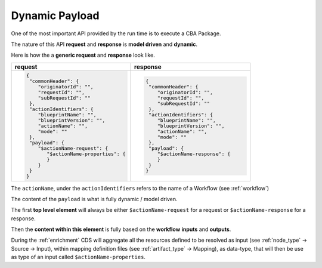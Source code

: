 .. This work is a derivative of https://wiki.onap.org/display/DW/Modeling+Concepts by IBM 
.. used under Creative Commons Attribution 4.0 International License.
.. http://creativecommons.org/licenses/by/4.0
.. Copyright (C) 2020 Deutsche Telekom AG.

Dynamic Payload
-------------------------------------

One of the most important API provided by the run time is to execute a CBA Package.

The nature of this API **request** and **response** is **model
driven** and **dynamic**.

Here is how the a **generic request** and **response** look like.

.. list-table::
   :widths: 50 50
   :header-rows: 1

   * - request
     - response
   * - .. code-block:: json

          {
           "commonHeader": {
              "originatorId": "",
              "requestId": "",
              "subRequestId": ""
           },
           "actionIdentifiers": {
              "blueprintName": "",
              "blueprintVersion": "",
              "actionName": "",
              "mode": ""
           },
           "payload": {
              "$actionName-request": {
                 "$actionName-properties": {
                 }
              }
           }
          }

     - .. code-block:: json
         
          {
           "commonHeader": {
              "originatorId": "",
              "requestId": "",
              "subRequestId": ""
           },
           "actionIdentifiers": {
              "blueprintName": "",
              "blueprintVersion": "",
              "actionName": "",
              "mode": ""
           },
           "payload": {
              "$actionName-response": {
              }
           }
          }

The ``actionName``, under the ``actionIdentifiers`` refers to the name of a
Workflow (see :ref:`workflow`)

The content of the ``payload`` is what is fully dynamic / model driven.

The first **top level element** will always be either
``$actionName-request`` for a request or ``$actionName-response`` for a response.

Then the **content within this element** is fully based on the
**workflow** **inputs** and **outputs**.

During the :ref:`enrichment` CDS will aggregate all the resources
defined to be resolved as input (see :ref:`node_type` -> Source -> Input), within mapping definition files
(see :ref:`artifact_type` -> Mapping), as data-type, that will then be use as type 
of an  input called ``$actionName-properties``.